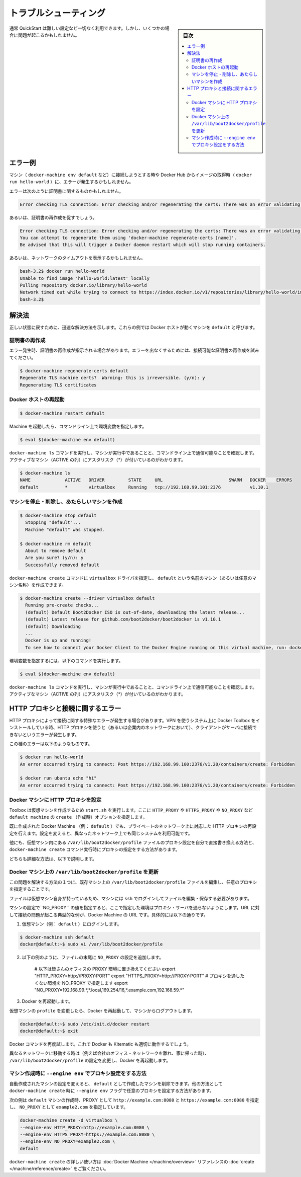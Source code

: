 .. *- coding: utf-8 -*-
.. URL: https://docs.docker.com/faqs/troubleshoot/
.. check date: 2016/04/04
.. -------------------------------------------------------------------

.. Troubleshooting:

.. _docker-toolbox-troubleshooting:

========================================
トラブルシューティング
========================================

.. sidebar:: 目次

   .. contents:: 
       :depth: 3
       :local:

.. Typically, the QuickStart works out-of-the-box, but some scenarios can cause problems.

通常 QuickStart は難しい設定など一切なく利用できます。しかし、いくつかの場合に問題が起こるかもしれません。

.. Example errors

.. _example-errors:

エラー例
==========

.. You might get errors when attempting to connect to a machine (such as with docker-machine env default) or pull an image from Docker Hub (as with docker run hello-world).

マシン（ ``docker-machine env default`` など）に接続しようとする時や Docker Hub からイメージの取得時（ ``docker run hello-world`` ）に、エラーが発生するかもしれません。

.. The errors you get might be specific to certificates, like this:

エラーは次のように証明書に関するものかもしれません。

.. code-block:: bash

   Error checking TLS connection: Error checking and/or regenerating the certs: There was an error validating certificates for host "192.168.99.100:2376": dial tcp 192.168.99.100:2376: i/o timeout

.. Others will explicitly suggest regenerating certificates:

あるいは、証明書の再作成を促すでしょう。

.. code-block:: bash

   Error checking TLS connection: Error checking and/or regenerating the certs: There was an error validating certificates for host "192.168.99.100:2376": x509: certificate is valid for 192.168.99.101, not 192.168.99.100
   You can attempt to regenerate them using 'docker-machine regenerate-certs [name]'.
   Be advised that this will trigger a Docker daemon restart which will stop running containers.

.. Or, indicate a network timeout, like this:

あるいは、ネットワークのタイムアウトを表示するかもしれません。

.. code-block:: bash

   bash-3.2$ docker run hello-world
   Unable to find image 'hello-world:latest' locally
   Pulling repository docker.io/library/hello-world
   Network timed out while trying to connect to https://index.docker.io/v1/repositories/library/hello-world/images. You may want to check your internet connection or if you are behind a proxy.
   bash-3.2$

.. Solutions

.. _toolbox-soluitons:

解決法
==========

.. Here are some quick solutions to help get back on track. These examples assume the Docker host is a machine called default.

正しい状態に戻すために、迅速な解決方法を示します。これらの例では Docker ホストが動くマシンを ``default`` と呼びます。

.. Regenerate certificates

.. _regenerate-certificate:

証明書の再作成
--------------------

.. Some errors explicitly tell you to regenerate certificates. You might also try this for other errors that are certificate and /or connectivity related.

エラー発生時、証明書の再作成が指示される場合があります。エラーを出なくするためには、接続可能な証明書の再作成を試みてください。

.. code-block:: bash

   $ docker-machine regenerate-certs default
   Regenerate TLS machine certs?  Warning: this is irreversible. (y/n): y
   Regenerating TLS certificates

.. Restart the Docker host

.. _restart-the-docker-host:

Docker ホストの再起動
------------------------------

.. code-block:: bash

   $ docker-machine restart default

.. After the machine starts, set the environment variables for the command window.

Machine を起動したら、コマンドライン上で環境変数を指定します。

.. code-block:: bash

   $ eval $(docker-machine env default)

.. Run docker-machine ls to verify that the machine is running and that this command window is configured to talk to it, as indicated by an asterisk for the active machine (*).

``docker-machine ls`` コマンドを実行し、マシンが実行中であることと、コマンドライン上で通信可能なことを確認します。アクティブなマシン（ACTIVE の列）にアスタリスク（*）が付いているのがわかります。

.. code-block:: bash

   $ docker-machine ls
   NAME             ACTIVE   DRIVER         STATE     URL                         SWARM   DOCKER    ERRORS
   default          *        virtualbox     Running   tcp://192.168.99.101:2376           v1.10.1

.. Stop the machine, remove it, and create a new one.

マシンを停止・削除し、あたらしいマシンを作成
--------------------------------------------------

.. code-block:: bash

   $ docker-machine stop default
     Stopping "default"...
     Machine "default" was stopped.
   
   $ docker-machine rm default
     About to remove default
     Are you sure? (y/n): y
     Successfully removed default

.. You can use the command docker-machine create command with the virtualbox driver to create a new machine called default (or any name you want for the machine).

``docker-machine create`` コマンドに ``virtualbox`` ドライバを指定し、 ``default`` という名前のマシン（あるいは任意のマシン名称）を作成できます。

.. code-block:: bash

   $ docker-machine create --driver virtualbox default
     Running pre-create checks...
     (default) Default Boot2Docker ISO is out-of-date, downloading the latest release...
     (default) Latest release for github.com/boot2docker/boot2docker is v1.10.1
     (default) Downloading
     ...
     Docker is up and running!
     To see how to connect your Docker Client to the Docker Engine running on this virtual machine, run: docker-machine env default

.. Set the environment variables for the command window.

環境変数を指定するには、以下のコマンドを実行します。

.. code-block:: bash

   $ eval $(docker-machine env default)

.. Run docker-machine ls to verify that the new machine is running and that this command window is configured to talk to it, as indicated by an asterisk for the active machine (*).

``docker-machine ls`` コマンドを実行し、マシンが実行中であることと、コマンドライン上で通信可能なことを確認します。アクティブなマシン（ACTIVE の列）にアスタリスク（*）が付いているのがわかります。

.. HTTP proxies and connectivity errors

.. _HTTP-proxies-and-connectivity-erros:

HTTP プロキシと接続に関するエラー
========================================

.. A special brand of connectivity errors can be caused by HTTP proxy. If you install Docker Toolbox on a system using a virtual private network (VPN) that uses an HTTP proxy (such as a corporate network), you might encounter errors when the client attempts to connect to the server.

HTTP プロキシによって接続に関する特殊なエラーが発生する場合があります。VPN を使うシステム上に Docker Toolbox をインストールしている時、HTTP プロキシを使うと（あるいは企業内のネットワークにおいて）、クライアントがサーバに接続できないというエラーが発生します。

.. Here are examples of this type of error:

この種のエラーは以下のようなものです。

.. code-block:: bash

   $ docker run hello-world
   An error occurred trying to connect: Post https://192.168.99.100:2376/v1.20/containers/create: Forbidden
   
   $ docker run ubuntu echo "hi"
   An error occurred trying to connect: Post https://192.168.99.100:2376/v1.20/containers/create: Forbidden

.. Configuring HTTP proxy settings on Docker machines

.. _configuring-http-proxy-settings-on-docker-mahines:

Docker マシンに HTTP プロキシを設定
----------------------------------------

.. When Toolbox creates virtual machines (VMs) it runs start.sh, where it gets values for HTTP_PROXY, HTTPS_PROXY and NO_PROXY, and passes them as create options to create the default machine.

Toolbox は仮想マシンを作成するため ``start.sh`` を実行します。ここに ``HTTP_PROXY`` や ``HTTPS_PROXY`` や ``NO_PROXY``  など ``default machine`` の ``create`` （作成時）オプションを指定します。

.. You can reconfigure HTTP proxy settings for private networks on already-created Docker machines (e.g., default), then change the configuration when you are using the same system on a different network.

既に作成された Docker Machine （例： ``default`` ）でも、プライベートのネットワーク上に対応した HTTP プロキシの再設定を行えます。設定を変えると、異なったネットワーク上でも同じシステムを利用可能です。

.. Alternatively, you can modify proxy settings on your machine(s) manually through the configuration file at /var/lib/boot2docker/profile inside the VM, or configure proxy settings as a part of a docker-machine create command.

他にも、仮想マシン内にある ``/var/lib/boot2docker/profile``  ファイルのプロキシ設定を自分で直接書き換える方法と、 ``docker-machine create`` コマンド実行時にプロキシの指定をする方法があります。

.. Both solutions are described below.

どちらも詳細な方法は、以下で説明します。

.. Update /var/lib/boot2docker/profile on the Docker machine

.. _update-profile-on-the-docker-mahicne:

Docker マシン上の ``/var/lib/boot2docker/profile`` を更新
------------------------------------------------------------

.. One way to solve this problem is to update the file /var/lib/boot2docker/profile on an existing machine to specify the proxy settings you want.

この問題を解決する方法の１つに、既存マシン上の ``/var/lib/boot2docker/profile`` ファイルを編集し、任意のプロキシを指定することです。

.. This file lives on the VM itself, so you have to ssh into the machine, then edit and save the file there.

ファイルは仮想マシン自身が持っているため、マシンには ``ssh`` でログインしてファイルを編集・保存する必要があります。

.. You can add your machine addresses as values for a NO_PROXY setting, and also speicify proxy servers that you know about and you want to use. Typically setting your Docker machine URLs to NO_PROXY solves this type of connectivity problem, so that example is shown here.

マシンの設定で``NO_PROXY`` の値を指定すると、ここで指定した環境はプロキシ・サーバを通らないようにします。URL に対して接続の問題が起こる典型的な例が、Docker Machine の URL です。具体的には以下の通りです。

..    Use ssh to log in to the virtual machine (e.g., default).

1. 仮想マシン（例： ``default`` ）にログインします。

.. code-block:: bash

   $ docker-machine ssh default
   docker@default:~$ sudo vi /var/lib/boot2docker/profile

..    Add a NO_PROXY setting to the end of the file similar to the example below.

2. 以下の例のように、ファイルの末尾に ``NO_PROXY`` の設定を追加します。

    # 以下は皆さんのオフィスの PROXY 環境に置き換えてください
    export "HTTP_PROXY=http://PROXY:PORT"
    export "HTTPS_PROXY=http://PROXY:PORT"
    # プロキシを通したくない環境を NO_PROXY で指定します
    export "NO_PROXY=192.168.99.*,*.local,169.254/16,*.example.com,192.168.59.*"

..    Restart Docker.

3. Docker を再起動します。

..     After you modify the profile on your VM, restart Docker and log out of the machine.

仮想マシンの ``profile`` を変更したら、Docker を再起動して、マシンからログアウトします。

.. code-block:: bash

   docker@default:~$ sudo /etc/init.d/docker restart
   docker@default:~$ exit

.. Re-try Docker commands. Both Docker and Kitematic should run properly now.

Docker コマンドを再度試します。これで Docker も Kitematic も適切に動作するでしょう。

.. When you move to a different network (for example, leave the office’s corporate network and return home), remove or comment out these proxy settings in /var/lib/boot2docker/profile and restart Docker.

異なるネットワークに移動する時は（例えば会社のオフィス・ネットワークを離れ、家に帰った時）、 ``/var/lib/boot2docker/profile`` の設定を変更し、Docker を再起動します。

.. Create machines manually using --engine env to specify proxy settings

マシン作成時に ``--engine env`` でプロキシ設定をする方法
------------------------------------------------------------

.. Rather than reconfigure automatically-created machines, you can delete them and create your default machine and others manually with the docker-machine create command, using the --engine env flag to specify the proxy settings you want.

自動作成されたマシンの設定を変えると、 ``default`` として作成したマシンを削除できます。他の方法として ``docker-machine create``  時に ``--engine env`` フラグで任意のプロキシを設定する方法があります。

.. Here is an example of creating a default machine with proxies set to http://example.com:8080 and https://example.com:8080, and a N0_PROXY setting for the server example2.com.

次の例は ``default`` マシンの作成時、PROXY として ``http://example.com:8080`` と ``https://example.com:8080``  を指定し、 ``NO_PROXY`` として ``example2.com``  を指定しています。

.. code-block:: bash

   docker-machine create -d virtualbox \
   --engine-env HTTP_PROXY=http://example.com:8080 \
   --engine-env HTTPS_PROXY=https://example.com:8080 \
   --engine-env NO_PROXY=example2.com \
   default

.. To learn more about using docker-machine create, see the create command in the Docker Machine reference.

``docker-machine create`` の詳しい使い方は :doc:`Docker Machine </machine/overview>` リファレンスの :doc:`create </machine/reference/create>` をご覧ください。

.. seealso:: 

   Troubleshooting
      https://docs.docker.com/faqs/troubleshoot/

